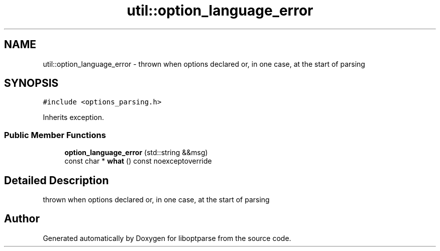 .TH "util::option_language_error" 3 "Sat Mar 17 2018" "Version 0.3.2-0" "liboptparse" \" -*- nroff -*-
.ad l
.nh
.SH NAME
util::option_language_error \- thrown when options declared or, in one case, at the start of parsing  

.SH SYNOPSIS
.br
.PP
.PP
\fC#include <options_parsing\&.h>\fP
.PP
Inherits exception\&.
.SS "Public Member Functions"

.in +1c
.ti -1c
.RI "\fBoption_language_error\fP (std::string &&msg)"
.br
.ti -1c
.RI "const char * \fBwhat\fP () const noexceptoverride"
.br
.in -1c
.SH "Detailed Description"
.PP 
thrown when options declared or, in one case, at the start of parsing 

.SH "Author"
.PP 
Generated automatically by Doxygen for liboptparse from the source code\&.
